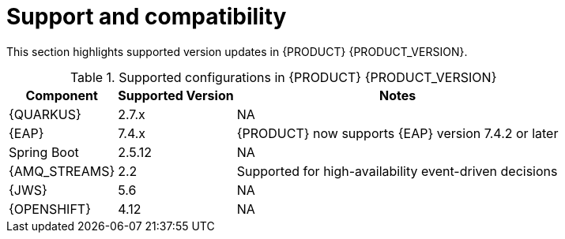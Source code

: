 [id='rn-support-ref']
= Support and compatibility

This section highlights supported version updates in {PRODUCT} {PRODUCT_VERSION}.

ifdef::PAM[]
For a complete list of supported configurations, see the https://www.ibm.com/support/pages/node/6596919[IBM Busines Automation Open Editions System Requirements] page.
endif::PAM[]

.Supported configurations in {PRODUCT} {PRODUCT_VERSION}
[%header,cols=3]
[%autowidth]
|===
|Component |Supported Version |Notes

|{QUARKUS} | 2.7.x | NA

|{EAP} | 7.4.x | {PRODUCT} now supports {EAP} version 7.4.2 or later

|Spring Boot| 2.5.12 | NA

|{AMQ_STREAMS}| 2.2 | Supported for high-availability event-driven decisions

|{JWS} | 5.6 | NA

|{OPENSHIFT} | 4.12 | NA

|===
